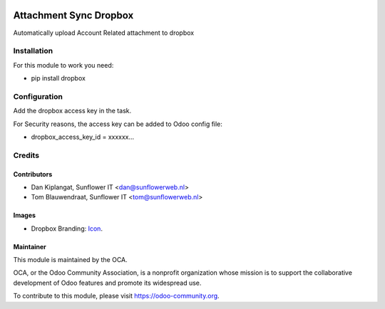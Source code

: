.. image:: https://img.shields.io/badge/licence-AGPL--3-blue.svg
   :target: http://www.gnu.org/licenses/agpl-3.0-standalone.html
   :alt: License: AGPL-3

=======================
Attachment Sync Dropbox
=======================

Automatically upload Account Related attachment  to dropbox

Installation
============
For this module to work you need:

* pip install dropbox

Configuration
=============

Add the dropbox access key in the task.

For Security reasons, the access key can be added to Odoo config file:

* dropbox_access_key_id = xxxxxx...

Credits
=======

Contributors
------------

* Dan Kiplangat, Sunflower IT <dan@sunflowerweb.nl>
* Tom Blauwendraat, Sunflower IT <tom@sunflowerweb.nl>

Images
------

* Dropbox Branding: `Icon <https://www.dropbox.com/scl/fo/0eu2dsn07fy5k0gt5fy74/AADhnh66J9nWU28_hKqRyomWa?dl=0>`_.


Maintainer
----------

.. image:: https://odoo-community.org/logo.png
   :alt: Odoo Community Association
   :target: https://odoo-community.org

This module is maintained by the OCA.

OCA, or the Odoo Community Association, is a nonprofit organization whose
mission is to support the collaborative development of Odoo features and
promote its widespread use.

To contribute to this module, please visit https://odoo-community.org.
